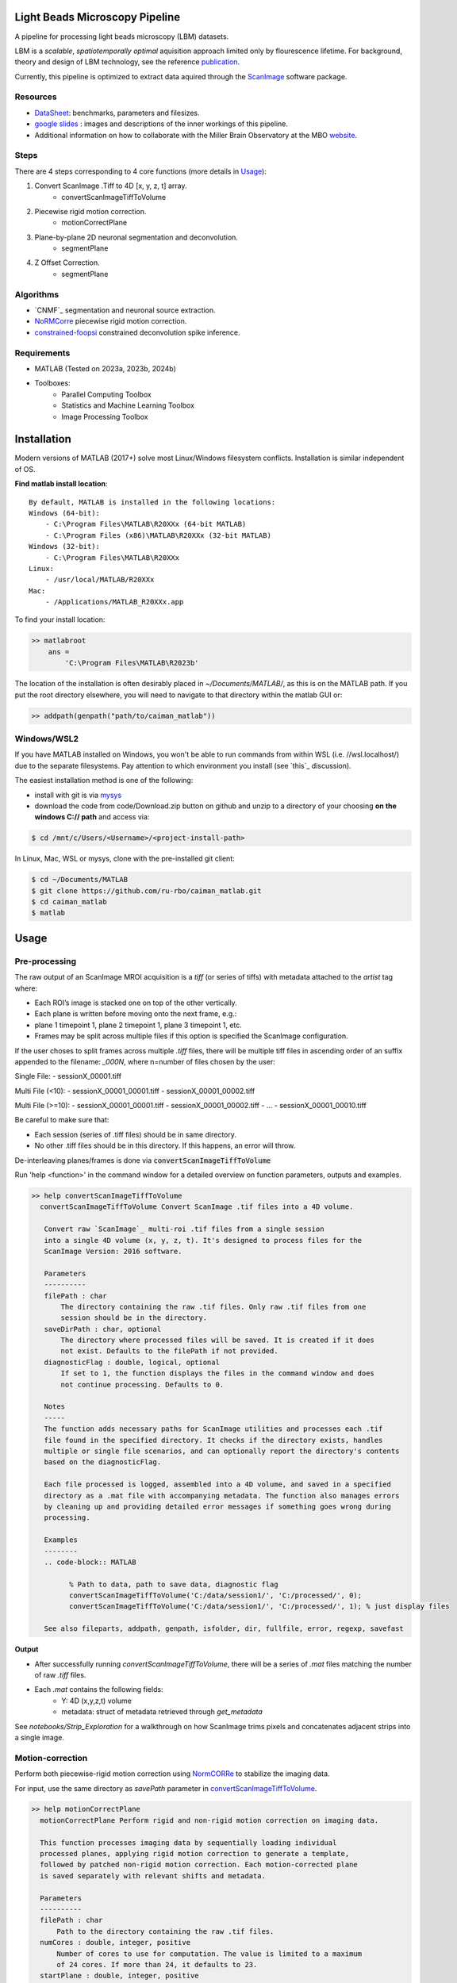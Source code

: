 .. _overview:

Light Beads Microscopy Pipeline
===============================

A pipeline for processing light beads microscopy (LBM) datasets.

LBM is a *scalable*, *spatiotemporally optimal* aquisition approach limited only by flourescence lifetime.
For background, theory and design of LBM technology, see the reference `publication`_.

Currently, this pipeline is optimized to extract data aquired through the `ScanImage`_ software package.


Resources
---------

- DataSheet_: benchmarks, parameters and filesizes.

- `google slides`_ : images and descriptions of the inner workings of this pipeline.

- Additional information on how to collaborate with the Miller Brain Observatory at the MBO website_.

Steps
-----

There are 4 steps corresponding to 4 core functions (more details in `Usage`_):

1. Convert ScanImage .Tiff to 4D [x, y, z, t] array.
    - convertScanImageTiffToVolume

2. Piecewise rigid motion correction.
    - motionCorrectPlane

3. Plane-by-plane 2D neuronal segmentation and deconvolution.
    - segmentPlane

4. Z Offset Correction.
    - segmentPlane

.. _algorithms:

Algorithms
----------

- `CNMF`_ segmentation and neuronal source extraction.
- `NoRMCorre`_ piecewise rigid motion correction.
- `constrained-foopsi`_ constrained deconvolution spike inference.

.. _requirements:

Requirements
------------

- MATLAB (Tested on 2023a, 2023b, 2024b)
- Toolboxes:
    - Parallel Computing Toolbox
    - Statistics and Machine Learning Toolbox
    - Image Processing Toolbox

.. _installation:

Installation
============

Modern versions of MATLAB (2017+) solve most Linux/Windows filesystem conflicts. Installation is similar independent of OS.


**Find matlab install location**::

    By default, MATLAB is installed in the following locations:
    Windows (64-bit):
        - C:\Program Files\MATLAB\R20XXx (64-bit MATLAB)
        - C:\Program Files (x86)\MATLAB\R20XXx (32-bit MATLAB)
    Windows (32-bit):
        - C:\Program Files\MATLAB\R20XXx
    Linux:
        - /usr/local/MATLAB/R20XXx
    Mac:
        - /Applications/MATLAB_R20XXx.app

To find your install location:

.. code-block:: MATLAB

    >> matlabroot
        ans =
            'C:\Program Files\MATLAB\R2023b'

The location of the installation is often desirably placed in `~/Documents/MATLAB/`, as this is on the MATLAB path.
If you put the root directory elsewhere, you will need to navigate to that directory within the matlab GUI or:

.. code-block:: MATLAB

   >> addpath(genpath("path/to/caiman_matlab"))

Windows/WSL2
------------

If you have MATLAB installed on Windows, you won't be able to run commands from within WSL (i.e. //wsl.localhost/)
due to the separate filesystems. Pay attention to which environment you install (see `this`_ discussion).

The easiest installation method is one of the following:

- install with git is via `mysys <https://gitforwindows.org/>`_

- download the code from code/Download.zip button on github and unzip to a directory of your choosing **on the windows C:// path** and access via:


.. code-block:: bash

   $ cd /mnt/c/Users/<Username>/<project-install-path>


In Linux, Mac, WSL or mysys, clone with the pre-installed git client:

.. code-block:: bash

    $ cd ~/Documents/MATLAB
    $ git clone https://github.com/ru-rbo/caiman_matlab.git
    $ cd caiman_matlab
    $ matlab

.. _usage:

Usage
=====

Pre-processing
--------------

The raw output of an ScanImage MROI acquisition is a `tiff` (or series of tiffs) with metadata attached to the `artist` tag where:

- Each ROI’s image is stacked one on top of the other vertically.

- Each plane is written before moving onto the next frame, e.g.:

- plane 1 timepoint 1, plane 2 timepoint 1, plane 3 timepoint 1, etc.

- Frames may be split across multiple files if this option is specified the ScanImage configuration.

If the user choses to split frames across multiple `.tiff` files, there will be multiple tiff files in ascending order of an suffix appended to the filename: `_000N`, where n=number of files chosen by the user:

Single File:
- sessionX_00001.tiff

Multi File (<10):
- sessionX_00001_00001.tiff
- sessionX_00001_00002.tiff

Multi File (>=10):
- sessionX_00001_00001.tiff
- sessionX_00001_00002.tiff
- ...
- sessionX_00001_00010.tiff

Be careful to make sure that:

- Each session (series of .tiff files) should be in same directory.

- No other .tiff files should be in this directory. If this happens, an error will throw.

De-interleaving planes/frames is done via :code:`convertScanImageTiffToVolume`

| Run 'help <function>' in the command window for a detailed overview on function parameters, outputs and examples.

.. _convertScanImageTiffToVolume:

.. code-block:: MATLAB

   >> help convertScanImageTiffToVolume
     convertScanImageTiffToVolume Convert ScanImage .tif files into a 4D volume.

      Convert raw `ScanImage`_ multi-roi .tif files from a single session
      into a single 4D volume (x, y, z, t). It's designed to process files for the
      ScanImage Version: 2016 software.

      Parameters
      ----------
      filePath : char
          The directory containing the raw .tif files. Only raw .tif files from one
          session should be in the directory.
      saveDirPath : char, optional
          The directory where processed files will be saved. It is created if it does
          not exist. Defaults to the filePath if not provided.
      diagnosticFlag : double, logical, optional
          If set to 1, the function displays the files in the command window and does
          not continue processing. Defaults to 0.

      Notes
      -----
      The function adds necessary paths for ScanImage utilities and processes each .tif
      file found in the specified directory. It checks if the directory exists, handles
      multiple or single file scenarios, and can optionally report the directory's contents
      based on the diagnosticFlag.

      Each file processed is logged, assembled into a 4D volume, and saved in a specified
      directory as a .mat file with accompanying metadata. The function also manages errors
      by cleaning up and providing detailed error messages if something goes wrong during
      processing.

      Examples
      --------
      .. code-block:: MATLAB

            % Path to data, path to save data, diagnostic flag
            convertScanImageTiffToVolume('C:/data/session1/', 'C:/processed/', 0);
            convertScanImageTiffToVolume('C:/data/session1/', 'C:/processed/', 1); % just display files

      See also fileparts, addpath, genpath, isfolder, dir, fullfile, error, regexp, savefast

**Output**

- After successfully running `convertScanImageTiffToVolume`, there will be a series of `.mat` files matching the number of raw `.tiff` files.
- Each `.mat` contains the following fields:
    - Y: 4D (x,y,z,t) volume
    - metadata: struct of metadata retrieved through `get_metadata`

See `notebooks/Strip_Exploration` for a walkthrough on how ScanImage trims pixels and concatenates adjacent strips into a single image.

Motion-correction
-----------------

Perform both piecewise-rigid motion correction using `NormCORRe`_ to stabilize the imaging data.

For input, use the same directory as `savePath` parameter in `convertScanImageTiffToVolume`_.

.. code-block:: MATLAB

    >> help motionCorrectPlane
      motionCorrectPlane Perform rigid and non-rigid motion correction on imaging data.

      This function processes imaging data by sequentially loading individual
      processed planes, applying rigid motion correction to generate a template,
      followed by patched non-rigid motion correction. Each motion-corrected plane
      is saved separately with relevant shifts and metadata.

      Parameters
      ----------
      filePath : char
          Path to the directory containing the raw .tif files.
      numCores : double, integer, positive
          Number of cores to use for computation. The value is limited to a maximum
          of 24 cores. If more than 24, it defaults to 23.
      startPlane : double, integer, positive
          The starting plane index for processing.
      endPlane : double, integer, positive
          The ending plane index for processing. Must be greater than or equal to
          startPlane.

      Returns
      -------
      Each motion-corrected plane is saved as a .mat file containing the following:
      shifts : array
          2D motion vectors as single precision.
      metadata : struct
          Struct containing all relevant metadata for the session.

      Notes
      -----
      - Only .mat files containing processed volumes should be in the filePath.
      - Any .mat files with "plane" in the filename will be skipped to avoid
        re-processing a previously motion-corrected plane.

      See also addpath, gcp, dir, error, fullfile, fopen, regexp, contains, matfile, savefast

This function uses NoRMCorre for piecewise-rigid motion correction resulting in shifts for each patch. The output is a 2D column vector [x, y]
with shifts that allow you to reconstruct the motion-corrected movie with `core.utils.translateFrames`.

.. code-block:: MATLAB

   >> help translateFrames

     translateFrames Translate image frames based on provided translation vectors.

      This function applies 2D translations to an image time series based on
      a series of translation vectors, one per frame. Each frame is translated
      independently, and the result is returned as a 3D stack of
      (Height x Width x num_frames) translated frames.

      Inputs:
        Y - A 3D time series of image frames (Height x Width x Number of Frames).
        t_shifts - An Nx2 matrix of translation vectors for each frame (N is the number of frames).

      Output:
        translatedFrames - A 3D array of translated image frames, same size and type as Y.

See `notebooks/MC_Exploration` for a walkthrough on analyzing motion-corrected videos.

Segmentation and Deconvolution
------------------------------

Segment the motion-corrected data and extract neuronal signals.

As of now, this function makes the following assumptions:

- 2nd order flourescence dynamics

- Imaging in mouse cortex (9.2e4 neurons/mm^3)

.. code-block:: MATLAB

   >> help segmentPlane

      segmentPlane Segment imaging data using CaImAn for motion-corrected data.

      This function applies the CaImAn algorithm to segment neurons from
      motion-corrected, pre-processed and ROI re-assembled MAxiMuM data.
      The processing is conducted for specified planes, and the results
      are saved to disk.

      Parameters
      ----------
      path : char
          The path to the local folder containing the motion-corrected data.
      diagnosticFlag : char
          When set to '1', the function reports all .mat files in the directory
          specified by 'path'. Otherwise, it processes files for neuron segmentation.
      startPlane : char
          The starting plane index for processing. A non-numeric input or '0' sets
          it to default (1).
      endPlane : char
          The ending plane index for processing. A non-numeric input or '0' sets
          it to default (maximum available planes).
      numCores : char
          The number of cores to use for parallel processing. A non-numeric input
          or '0' sets it to the default value (12).

      Outputs
      -------
        - T_keep: neuronal time series [Km, T] (single)
        - Ac_keep: neuronal footprints [2*tau+1, 2*tau+1, Km] (single)
        - C_keep: denoised time series [Km, T] (single)
        - Km: number of neurons found (single)
        - Cn: correlation image [x, y] (single)
        - b: background spatial components [x*y, 3] (single)
        - f: background temporal components [3, T] (single)
        - acx: centroid in x direction for each neuron [1, Km] (single)
        - acy: centroid in y direction for each neuron [1, Km] (single)
        - acm: sum of component pixels for each neuron [1, Km] (single)

      Notes
      -----
        - The function handles large datasets by processing each plane serially.
        - Ensure your RAM capacity exceeds the size of a single plane.
        - The segmentation settings are based on the assumption of 9.2e4 neurons/mm^3
            density in the imaged volume as seen in the mouse cortex.

      See also addpath, fullfile, dir, load, savefast

Segmentation has the largest computational and time requirements.

**Output**

The output of :code:`segmentPlane` is a series of .mat files named caiman_output_plane_N.mat, where N=number of planes.

.. code-block:: MATLAB

    % TODO: Allow these to be parameters to segmentPlane()
    merge_thresh = 0.8;
    min_SNR = 1.4;
    space_thresh = 0.2; % threhsold for spatial comps
    time_thresh = 0.0;
    sz = 0.1; % IF FOOTPRINTS ARE TOO SMALL, CONSIDER sz = 0.1
    mx = ceil(pi.*(1.33.*tau).^2);
    mn = floor(pi.*(tau.*0.5).^2); % SHRINK IF FOOTPRINTS ARE TOO SMALL
    p = 2; % order of dynamics
    sizY = size(data);
    patch_size = round(650/pixel_resolution).*[1,1];
    overlap = [1,1].*ceil(50./pixel_resolution);
    % number of components based on assumption of 9.2e4 neurons/mm^3
    K = ceil(9.2e4.*20e-9.*(pixel_resolution.*patch_size(1)).^M2);

Z Calibration and Alignment
---------------------------

Before proceeding:

- You will need to be in a GUI environment for this step. Calculate offset will show you two images, click the feature that matches in both images.

- You will need the following calibration files:
    - `pollen_calibration_Z_vs_N.fig`
    - `pllen_calibration_x_y_offsets.fig`

Place these files in the same directory as your `caiman_output_plane_N` files.

.. code-block:: MATLAB

   calculate_offset('C:\\Data\\calibration\\');  % path to caiman_output files
   compare_planes('C:\\Data\\session1\\aligned\\');  # Path to data for final alignment

Copyright\ |copy| 2024 Elizabeth. R. Miller Brain Observatory | The Rockefeller University. All rights reserved.

.. _CaImAn: https://github.com/flatironinstitute/CaImAn-MATLAB/
.. _ScanImage: https://www.mbfbioscience.com/products/scanimage/
.. _publication: https://www.nature.com/articles/s41592-021-01239-8/
.. _MROI: https://docs.scanimage.org/Premium%2BFeatures/Multiple%2BRegion%2Bof%2BInterest%2B%28MROI%29.html#multiple-region-of-interest-mroi-imaging/
.. _DataSheet: https://docs.google.com/spreadsheets/d/13Vfz0NTKGSZjDezEIJYxymiIZtKIE239BtaqeqnaK-0/edit#gid=1933707095/
.. _website: https://mbo.rockefeller.edu/
.. _google slides: https://docs.google.com/presentation/d/1A2aytY5kBhnfDHIzNcO6uzFuV0OJFq22b7uCKJG_m0g/edit#slide=id.g2bd33d5af40_1_0/
.. _NoRMCorre: https://github.com/flatironinstitute/NoRMCorre/
.. _constrained-foopsi: https://github.com/epnev/constrained-foopsi/
.. _startup: https://www.mathworks.com/help/matlab/matlab_env/matlab-startup-folder.html
.. _mroi_function: https://docs.scanimage.org/Appendix/ScanImage%2BUtility%2BFunctions.html#generate-multi-roi-data-from-tiff
.. _BigTiffSpec: _https://docs.scanimage.org/Appendix/ScanImage%2BBigTiff%2BSpecification.html#scanimage-bigtiff-specification

.. |copy|   unicode:: U+000A9 .. COPYRIGHT SIGN
